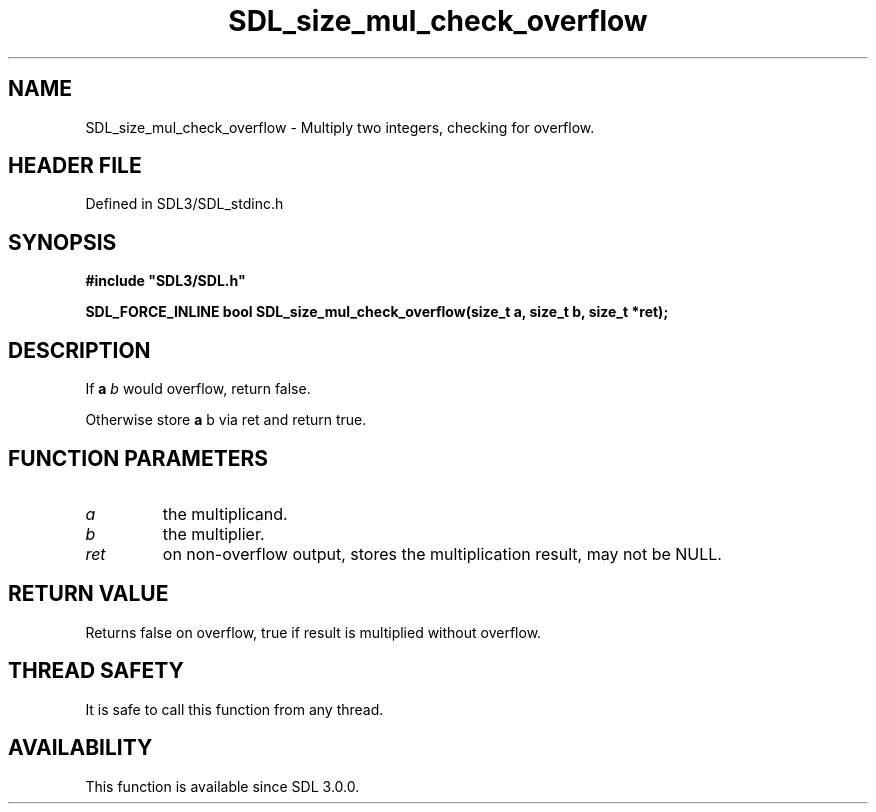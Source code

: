 .\" This manpage content is licensed under Creative Commons
.\"  Attribution 4.0 International (CC BY 4.0)
.\"   https://creativecommons.org/licenses/by/4.0/
.\" This manpage was generated from SDL's wiki page for SDL_size_mul_check_overflow:
.\"   https://wiki.libsdl.org/SDL_size_mul_check_overflow
.\" Generated with SDL/build-scripts/wikiheaders.pl
.\"  revision SDL-preview-3.1.3
.\" Please report issues in this manpage's content at:
.\"   https://github.com/libsdl-org/sdlwiki/issues/new
.\" Please report issues in the generation of this manpage from the wiki at:
.\"   https://github.com/libsdl-org/SDL/issues/new?title=Misgenerated%20manpage%20for%20SDL_size_mul_check_overflow
.\" SDL can be found at https://libsdl.org/
.de URL
\$2 \(laURL: \$1 \(ra\$3
..
.if \n[.g] .mso www.tmac
.TH SDL_size_mul_check_overflow 3 "SDL 3.1.3" "Simple Directmedia Layer" "SDL3 FUNCTIONS"
.SH NAME
SDL_size_mul_check_overflow \- Multiply two integers, checking for overflow\[char46]
.SH HEADER FILE
Defined in SDL3/SDL_stdinc\[char46]h

.SH SYNOPSIS
.nf
.B #include \(dqSDL3/SDL.h\(dq
.PP
.BI "SDL_FORCE_INLINE bool SDL_size_mul_check_overflow(size_t a, size_t b, size_t *ret);
.fi
.SH DESCRIPTION
If
.BR a
.I  b
would overflow, return false\[char46]

Otherwise store
.BR a 
b
via ret and return true\[char46]

.SH FUNCTION PARAMETERS
.TP
.I a
the multiplicand\[char46]
.TP
.I b
the multiplier\[char46]
.TP
.I ret
on non-overflow output, stores the multiplication result, may not be NULL\[char46]
.SH RETURN VALUE
Returns false on overflow, true if result is multiplied without
overflow\[char46]

.SH THREAD SAFETY
It is safe to call this function from any thread\[char46]

.SH AVAILABILITY
This function is available since SDL 3\[char46]0\[char46]0\[char46]

